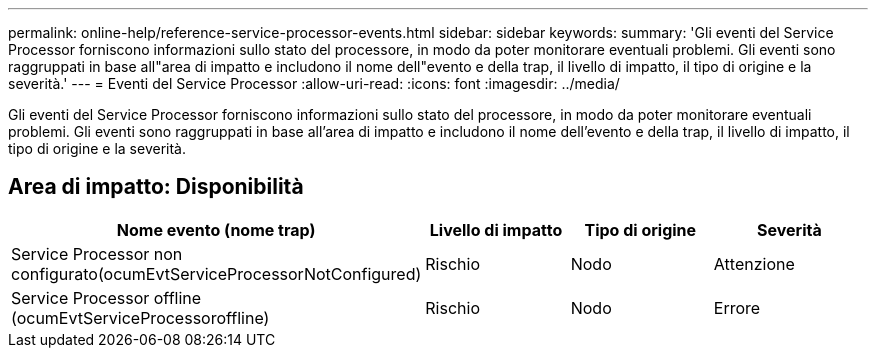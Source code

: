 ---
permalink: online-help/reference-service-processor-events.html 
sidebar: sidebar 
keywords:  
summary: 'Gli eventi del Service Processor forniscono informazioni sullo stato del processore, in modo da poter monitorare eventuali problemi. Gli eventi sono raggruppati in base all"area di impatto e includono il nome dell"evento e della trap, il livello di impatto, il tipo di origine e la severità.' 
---
= Eventi del Service Processor
:allow-uri-read: 
:icons: font
:imagesdir: ../media/


[role="lead"]
Gli eventi del Service Processor forniscono informazioni sullo stato del processore, in modo da poter monitorare eventuali problemi. Gli eventi sono raggruppati in base all'area di impatto e includono il nome dell'evento e della trap, il livello di impatto, il tipo di origine e la severità.



== Area di impatto: Disponibilità

|===
| Nome evento (nome trap) | Livello di impatto | Tipo di origine | Severità 


 a| 
Service Processor non configurato(ocumEvtServiceProcessorNotConfigured)
 a| 
Rischio
 a| 
Nodo
 a| 
Attenzione



 a| 
Service Processor offline (ocumEvtServiceProcessoroffline)
 a| 
Rischio
 a| 
Nodo
 a| 
Errore

|===